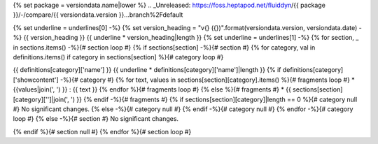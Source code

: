 {% set package = versiondata.name|lower %}
.. _Unreleased: https://foss.heptapod.net/fluiddyn/{{ package }}/-/compare/{{ versiondata.version }}...branch%2Fdefault

{% set underline = underlines[0] -%}
{% set version_heading = "v{} ({})".format(versiondata.version, versiondata.date) -%}
{{ version_heading }}
{{ underline * version_heading|length }}
{% set underline = underlines[1] -%}
{% for section, _ in sections.items() -%}{# section loop #}
{% if sections[section] -%}{# section #}
{% for category, val in definitions.items() if category in sections[section] %}{# category loop #}

{{ definitions[category]['name'] }}
{{ underline * definitions[category]['name']|length }}
{% if definitions[category]['showcontent'] -%}{# category #}
{% for text, values in sections[section][category].items() %}{# fragments loop #}
* {{values|join(', ') }} : {{ text }}
{% endfor %}{# fragments loop #}
{% else %}{# fragments #}
* {{ sections[section][category]['']|join(', ') }}
{% endif -%}{# fragments #}
{% if sections[section][category]|length == 0 %}{# category null #}
No significant changes.
{% else -%}{# category null #}
{% endif -%}{# category null #}
{% endfor -%}{# category loop #}
{% else -%}{# section #}
No significant changes.

{% endif %}{# section null #}
{% endfor %}{# section loop #}

.. v{{ versiondata.version }}: https://foss.heptapod.net/fluiddyn/{{ package }}/-/compare/x.y.z...{{ versiondata.version }}
.. FIXME: replace x.y.z with previous version in the above line and remove old `_Unreleased` link below
